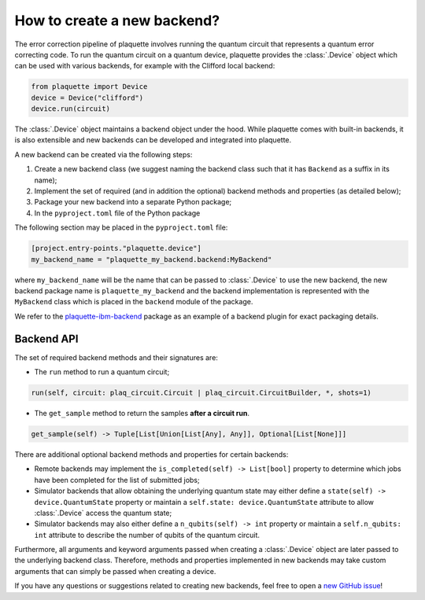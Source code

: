 .. Copyright 2023, QC Design GmbH and the plaquette contributors
   SPDX-License-Identifier: Apache-2.0


How to create a new backend?
============================

The error correction pipeline of plaquette involves running the quantum circuit that represents a quantum error correcting code. To run the quantum circuit on a quantum device, plaquette provides the :class:`.Device` object which can be used with various backends, for example with the Clifford local backend:

.. code-block:: python

    from plaquette import Device
    device = Device("clifford")
    device.run(circuit)

The :class:`.Device` object maintains a backend object under the hood. While
plaquette comes with built-in backends, it is also extensible and new backends
can be developed and integrated into plaquette.

A new backend can be created via the following steps:

1. Create a new backend class (we suggest naming the backend class such that it has ``Backend`` as a suffix in its name);
2. Implement the set of required (and in addition the optional) backend methods and properties (as detailed below);
3. Package your new backend into a separate Python package;
4. In the ``pyproject.toml`` file of the Python package

The following section may be placed in the ``pyproject.toml`` file:

.. code-block:: toml

    [project.entry-points."plaquette.device"]
    my_backend_name = "plaquette_my_backend.backend:MyBackend"

where ``my_backend_name`` will be the name that can be passed to :class:`.Device` to use the new backend, the new backend package name is ``plaquette_my_backend`` and the backend implementation is represented with the ``MyBackend`` class which is placed in the ``backend`` module of the package.

We refer to the `plaquette-ibm-backend <https://github.com/qc-design/plaquette-ibm-backend>`_ package as an example of a backend plugin for exact packaging details.

Backend API
-----------

The set of required backend methods and their signatures are:

* The ``run`` method to run a quantum circuit;

.. code-block:: python

    run(self, circuit: plaq_circuit.Circuit | plaq_circuit.CircuitBuilder, *, shots=1)

* The ``get_sample`` method to return the samples **after a circuit run**.

.. code-block:: python

    get_sample(self) -> Tuple[List[Union[List[Any], Any]], Optional[List[None]]]

There are additional optional backend methods and properties for certain backends:

* Remote backends may implement the ``is_completed(self) -> List[bool]``
  property to determine which jobs have been completed for the list of
  submitted jobs;
* Simulator backends that allow obtaining the underlying quantum state may
  either define a ``state(self) -> device.QuantumState`` property or maintain a
  ``self.state: device.QuantumState`` attribute to allow :class:`.Device`
  access the quantum state;
* Simulator backends may also either define a ``n_qubits(self) -> int`` property or
  maintain a ``self.n_qubits: int`` attribute to describe the number of qubits
  of the quantum circuit.

Furthermore, all arguments and keyword arguments passed when creating a :class:`.Device` object are later passed to the underlying backend class. Therefore, methods and properties implemented in new backends may take custom arguments that can simply be passed when creating a device.

If you have any questions or suggestions related to creating new backends, feel free to open a `new GitHub issue <https://github.com/qc-design/plaquette/issues/new/choose>`_!

